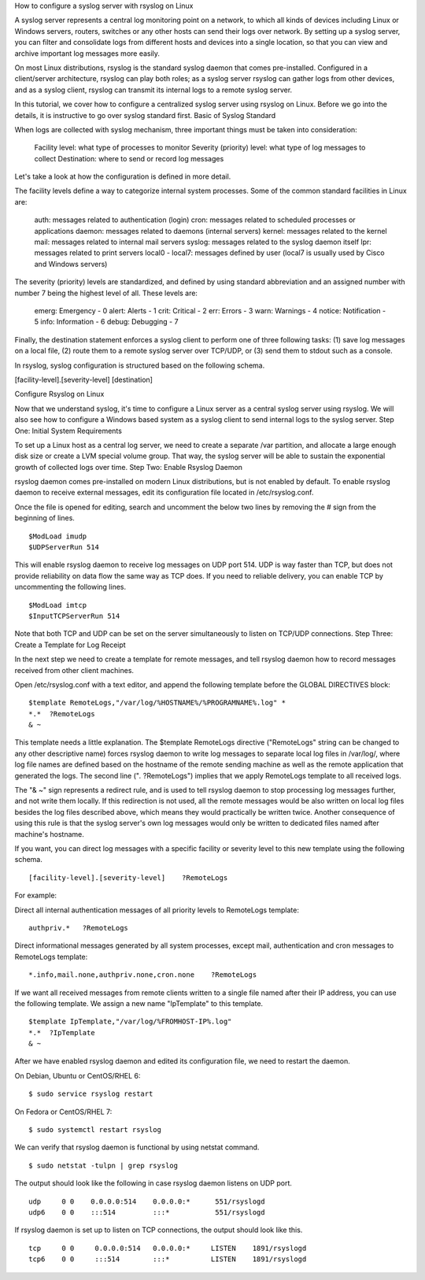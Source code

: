 
How to configure a syslog server with rsyslog on Linux
 
A syslog server represents a central log monitoring point on a network, to which all kinds of devices including Linux or Windows servers, routers, switches or any other hosts can send their logs over network. By setting up a syslog server, you can filter and consolidate logs from different hosts and devices into a single location, so that you can view and archive important log messages more easily.

On most Linux distributions, rsyslog is the standard syslog daemon that comes pre-installed. Configured in a client/server architecture, rsyslog can play both roles; as a syslog server rsyslog can gather logs from other devices, and as a syslog client, rsyslog can transmit its internal logs to a remote syslog server.

In this tutorial, we cover how to configure a centralized syslog server using rsyslog on Linux. Before we go into the details, it is instructive to go over syslog standard first.
Basic of Syslog Standard

When logs are collected with syslog mechanism, three important things must be taken into consideration:

    Facility level: what type of processes to monitor
    Severity (priority) level: what type of log messages to collect
    Destination: where to send or record log messages 

Let's take a look at how the configuration is defined in more detail.

The facility levels define a way to categorize internal system processes. Some of the common standard facilities in Linux are:

    auth: messages related to authentication (login)
    cron: messages related to scheduled processes or applications
    daemon: messages related to daemons (internal servers)
    kernel: messages related to the kernel
    mail: messages related to internal mail servers
    syslog: messages related to the syslog daemon itself
    lpr: messages related to print servers
    local0 - local7: messages defined by user (local7 is usually used by Cisco and Windows servers) 

The severity (priority) levels are standardized, and defined by using standard abbreviation and an assigned number with number 7 being the highest level of all. These levels are:

    emerg: Emergency - 0
    alert: Alerts - 1
    crit: Critical - 2
    err: Errors - 3
    warn: Warnings - 4
    notice: Notification - 5
    info: Information - 6
    debug: Debugging - 7 

Finally, the destination statement enforces a syslog client to perform one of three following tasks: (1) save log messages on a local file, (2) route them to a remote syslog server over TCP/UDP, or (3) send them to stdout such as a console.

In rsyslog, syslog configuration is structured based on the following schema.

[facility-level].[severity-level]  [destination]

Configure Rsyslog on Linux

Now that we understand syslog, it's time to configure a Linux server as a central syslog server using rsyslog. We will also see how to configure a Windows based system as a syslog client to send internal logs to the syslog server.
Step One: Initial System Requirements

To set up a Linux host as a central log server, we need to create a separate /var partition, and allocate a large enough disk size or create a LVM special volume group. That way, the syslog server will be able to sustain the exponential growth of collected logs over time.
Step Two: Enable Rsyslog Daemon

rsyslog daemon comes pre-installed on modern Linux distributions, but is not enabled by default. To enable rsyslog daemon to receive external messages, edit its configuration file located in /etc/rsyslog.conf.

Once the file is opened for editing, search and uncomment the below two lines by removing the # sign from the beginning of lines.
 
 
 
::

 $ModLoad imudp 
 $UDPServerRun 514

This will enable rsyslog daemon to receive log messages on UDP port 514. UDP is way faster than TCP, but does not provide reliability on data flow the same way as TCP does. If you need to reliable delivery, you can enable TCP by uncommenting the following lines.

::

 $ModLoad imtcp 
 $InputTCPServerRun 514 

Note that both TCP and UDP can be set on the server simultaneously to listen on TCP/UDP connections.
Step Three: Create a Template for Log Receipt

In the next step we need to create a template for remote messages, and tell rsyslog daemon how to record messages received from other client machines.

Open /etc/rsyslog.conf with a text editor, and append the following template before the GLOBAL DIRECTIVES block:

::

 $template RemoteLogs,"/var/log/%HOSTNAME%/%PROGRAMNAME%.log" *
 *.*  ?RemoteLogs 
 & ~

This template needs a little explanation. The $template RemoteLogs directive ("RemoteLogs" string can be changed to any other descriptive name) forces rsyslog daemon to write log messages to separate local log files in /var/log/, where log file names are defined based on the hostname of the remote sending machine as well as the remote application that generated the logs. The second line ("*.* ?RemoteLogs") implies that we apply RemoteLogs template to all received logs.

The "& ~" sign represents a redirect rule, and is used to tell rsyslog daemon to stop processing log messages further, and not write them locally. If this redirection is not used, all the remote messages would be also written on local log files besides the log files described above, which means they would practically be written twice. Another consequence of using this rule is that the syslog server's own log messages would only be written to dedicated files named after machine's hostname.

If you want, you can direct log messages with a specific facility or severity level to this new template using the following schema.

::

 [facility-level].[severity-level]    ?RemoteLogs

For example:

Direct all internal authentication messages of all priority levels to RemoteLogs template:

::
 
 authpriv.*   ?RemoteLogs 

Direct informational messages generated by all system processes, except mail, authentication and cron messages to RemoteLogs template:

::

 *.info,mail.none,authpriv.none,cron.none    ?RemoteLogs

If we want all received messages from remote clients written to a single file named after their IP address, you can use the following template. We assign a new name "IpTemplate" to this template.

::

 $template IpTemplate,"/var/log/%FROMHOST-IP%.log" 
 *.*  ?IpTemplate 
 & ~ 

After we have enabled rsyslog daemon and edited its configuration file, we need to restart the daemon.

On Debian, Ubuntu or CentOS/RHEL 6:

::

 $ sudo service rsyslog restart

On Fedora or CentOS/RHEL 7:

::

 $ sudo systemctl restart rsyslog

We can verify that rsyslog daemon is functional by using netstat command.
::

 $ sudo netstat -tulpn | grep rsyslog

The output should look like the following in case rsyslog daemon listens on UDP port.

::

 udp     0 0    0.0.0.0:514    0.0.0.0:*      551/rsyslogd 
 udp6    0 0    :::514         :::*           551/rsyslogd 

If rsyslog daemon is set up to listen on TCP connections, the output should look like this.

::

 tcp     0 0     0.0.0.0:514   0.0.0.0:*     LISTEN    1891/rsyslogd 
 tcp6    0 0     :::514        :::*          LISTEN    1891/rsyslogd
